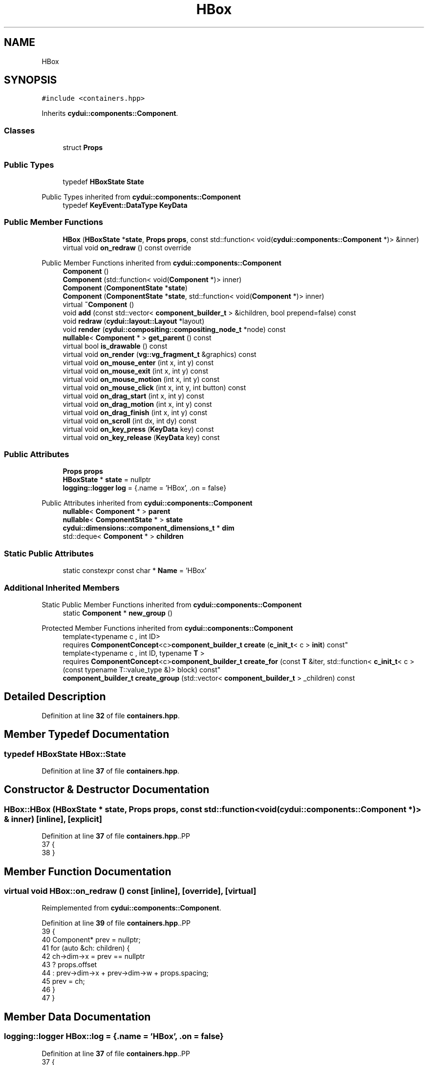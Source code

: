 .TH "HBox" 3 "CYD-UI" \" -*- nroff -*-
.ad l
.nh
.SH NAME
HBox
.SH SYNOPSIS
.br
.PP
.PP
\fC#include <containers\&.hpp>\fP
.PP
Inherits \fBcydui::components::Component\fP\&.
.SS "Classes"

.in +1c
.ti -1c
.RI "struct \fBProps\fP"
.br
.in -1c
.SS "Public Types"

.in +1c
.ti -1c
.RI "typedef \fBHBoxState\fP \fBState\fP"
.br
.in -1c

Public Types inherited from \fBcydui::components::Component\fP
.in +1c
.ti -1c
.RI "typedef \fBKeyEvent::DataType\fP \fBKeyData\fP"
.br
.in -1c
.SS "Public Member Functions"

.in +1c
.ti -1c
.RI "\fBHBox\fP (\fBHBoxState\fP *\fBstate\fP, \fBProps\fP \fBprops\fP, const std::function< void(\fBcydui::components::Component\fP *)> &inner)"
.br
.ti -1c
.RI "virtual void \fBon_redraw\fP () const override"
.br
.in -1c

Public Member Functions inherited from \fBcydui::components::Component\fP
.in +1c
.ti -1c
.RI "\fBComponent\fP ()"
.br
.ti -1c
.RI "\fBComponent\fP (std::function< void(\fBComponent\fP *)> inner)"
.br
.ti -1c
.RI "\fBComponent\fP (\fBComponentState\fP *\fBstate\fP)"
.br
.ti -1c
.RI "\fBComponent\fP (\fBComponentState\fP *\fBstate\fP, std::function< void(\fBComponent\fP *)> inner)"
.br
.ti -1c
.RI "virtual \fB~Component\fP ()"
.br
.ti -1c
.RI "void \fBadd\fP (const std::vector< \fBcomponent_builder_t\fP > &ichildren, bool prepend=false) const"
.br
.ti -1c
.RI "void \fBredraw\fP (\fBcydui::layout::Layout\fP *layout)"
.br
.ti -1c
.RI "void \fBrender\fP (\fBcydui::compositing::compositing_node_t\fP *node) const"
.br
.ti -1c
.RI "\fBnullable\fP< \fBComponent\fP * > \fBget_parent\fP () const"
.br
.ti -1c
.RI "virtual bool \fBis_drawable\fP () const"
.br
.ti -1c
.RI "virtual void \fBon_render\fP (\fBvg::vg_fragment_t\fP &graphics) const"
.br
.ti -1c
.RI "virtual void \fBon_mouse_enter\fP (int x, int y) const"
.br
.ti -1c
.RI "virtual void \fBon_mouse_exit\fP (int x, int y) const"
.br
.ti -1c
.RI "virtual void \fBon_mouse_motion\fP (int x, int y) const"
.br
.ti -1c
.RI "virtual void \fBon_mouse_click\fP (int x, int y, int button) const"
.br
.ti -1c
.RI "virtual void \fBon_drag_start\fP (int x, int y) const"
.br
.ti -1c
.RI "virtual void \fBon_drag_motion\fP (int x, int y) const"
.br
.ti -1c
.RI "virtual void \fBon_drag_finish\fP (int x, int y) const"
.br
.ti -1c
.RI "virtual void \fBon_scroll\fP (int dx, int dy) const"
.br
.ti -1c
.RI "virtual void \fBon_key_press\fP (\fBKeyData\fP key) const"
.br
.ti -1c
.RI "virtual void \fBon_key_release\fP (\fBKeyData\fP key) const"
.br
.in -1c
.SS "Public Attributes"

.in +1c
.ti -1c
.RI "\fBProps\fP \fBprops\fP"
.br
.ti -1c
.RI "\fBHBoxState\fP * \fBstate\fP = nullptr"
.br
.ti -1c
.RI "\fBlogging::logger\fP \fBlog\fP = {\&.name = 'HBox', \&.on = false}"
.br
.in -1c

Public Attributes inherited from \fBcydui::components::Component\fP
.in +1c
.ti -1c
.RI "\fBnullable\fP< \fBComponent\fP * > \fBparent\fP"
.br
.ti -1c
.RI "\fBnullable\fP< \fBComponentState\fP * > \fBstate\fP"
.br
.ti -1c
.RI "\fBcydui::dimensions::component_dimensions_t\fP * \fBdim\fP"
.br
.ti -1c
.RI "std::deque< \fBComponent\fP * > \fBchildren\fP"
.br
.in -1c
.SS "Static Public Attributes"

.in +1c
.ti -1c
.RI "static constexpr const char * \fBName\fP = 'HBox'"
.br
.in -1c
.SS "Additional Inherited Members"


Static Public Member Functions inherited from \fBcydui::components::Component\fP
.in +1c
.ti -1c
.RI "static \fBComponent\fP * \fBnew_group\fP ()"
.br
.in -1c

Protected Member Functions inherited from \fBcydui::components::Component\fP
.in +1c
.ti -1c
.RI "template<typename c , int ID> 
.br
requires \fBComponentConcept\fP<c>\fBcomponent_builder_t\fP \fBcreate\fP (\fBc_init_t\fP< c > \fBinit\fP) const"
.br
.ti -1c
.RI "template<typename c , int ID, typename \fBT\fP > 
.br
requires \fBComponentConcept\fP<c>\fBcomponent_builder_t\fP \fBcreate_for\fP (const \fBT\fP &iter, std::function< \fBc_init_t\fP< c >(const typename T::value_type &)> block) const"
.br
.ti -1c
.RI "\fBcomponent_builder_t\fP \fBcreate_group\fP (std::vector< \fBcomponent_builder_t\fP > _children) const"
.br
.in -1c
.SH "Detailed Description"
.PP 
Definition at line \fB32\fP of file \fBcontainers\&.hpp\fP\&.
.SH "Member Typedef Documentation"
.PP 
.SS "typedef \fBHBoxState\fP \fBHBox::State\fP"

.PP
Definition at line \fB37\fP of file \fBcontainers\&.hpp\fP\&.
.SH "Constructor & Destructor Documentation"
.PP 
.SS "HBox::HBox (\fBHBoxState\fP * state, \fBProps\fP props, const std::function< void(\fBcydui::components::Component\fP *)> & inner)\fC [inline]\fP, \fC [explicit]\fP"

.PP
Definition at line \fB37\fP of file \fBcontainers\&.hpp\fP\&..PP
.nf
37              {
38   }
.fi

.SH "Member Function Documentation"
.PP 
.SS "virtual void HBox::on_redraw () const\fC [inline]\fP, \fC [override]\fP, \fC [virtual]\fP"

.PP
Reimplemented from \fBcydui::components::Component\fP\&.
.PP
Definition at line \fB39\fP of file \fBcontainers\&.hpp\fP\&..PP
.nf
39          {
40     Component* prev = nullptr;
41     for (auto &ch: children) {
42       ch\->dim\->x = prev == nullptr
43         ? props\&.offset
44         : prev\->dim\->x + prev\->dim\->w + props\&.spacing;
45       prev = ch;
46     }
47   }
.fi

.SH "Member Data Documentation"
.PP 
.SS "\fBlogging::logger\fP HBox::log = {\&.name = 'HBox', \&.on = false}"

.PP
Definition at line \fB37\fP of file \fBcontainers\&.hpp\fP\&..PP
.nf
37 {
.fi

.SS "constexpr const char* HBox::Name = 'HBox'\fC [static]\fP, \fC [constexpr]\fP"

.PP
Definition at line \fB37\fP of file \fBcontainers\&.hpp\fP\&.
.SS "\fBProps\fP HBox::props"

.PP
Definition at line \fB36\fP of file \fBcontainers\&.hpp\fP\&.
.SS "\fBHBoxState\fP* HBox::state = nullptr"

.PP
Definition at line \fB37\fP of file \fBcontainers\&.hpp\fP\&.

.SH "Author"
.PP 
Generated automatically by Doxygen for CYD-UI from the source code\&.
